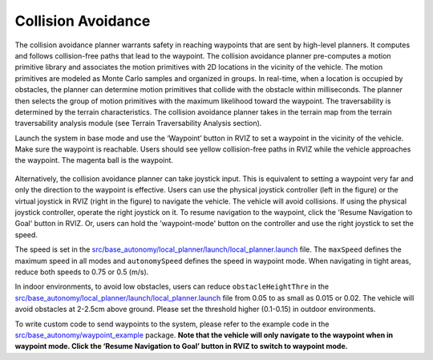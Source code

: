 Collision Avoidance
-------------------

The collision avoidance planner warrants safety in reaching waypoints that are sent by high-level planners. It computes and follows collision-free paths that lead to the waypoint. The collision avoidance planner pre-computes a motion primitive library and associates the motion primitives with 2D locations in the vicinity of the vehicle. The motion primitives are modeled as Monte Carlo samples and organized in groups. In real-time, when a location is occupied by obstacles, the planner can determine motion primitives that collide with the obstacle within milliseconds. The planner then selects the group of motion primitives with the maximum likelihood toward the waypoint. The traversability is determined by the terrain characteristics. The collision avoidance planner takes in the terrain map from the terrain traversability analysis module (see Terrain Traversability Analysis section).

Launch the system in base mode and use the ‘Waypoint’ button in RVIZ to set a waypoint in the vicinity of the vehicle. Make sure the waypoint is reachable. Users should see yellow collision-free paths in RVIZ while the vehicle approaches the waypoint. The magenta ball is the waypoint.

.. figure:: images/image6.png
    :scale: 50%

Alternatively, the collision avoidance planner can take joystick input. This is equivalent to setting a waypoint very far and only the direction to the waypoint is effective. Users can use the physical joystick controller (left in the figure) or the virtual joystick in RVIZ (right in the figure) to navigate the vehicle. The vehicle will avoid collisions. If using the physical joystick controller, operate the right joystick on it. To resume navigation to the waypoint, click the 'Resume Navigation to Goal' button in RVIZ. Or, users can hold the 'waypoint-mode' button on the controller and use the right joystick to set the speed.

|pic1| |pic2|

.. |pic1| image:: images/image15.jpg
   :width: 55% 

.. |pic2| image:: images/image21.jpg
   :width: 30%

The speed is set in the `src/base_autonomy/local_planner/launch/local_planner.launch <https://github.com/jizhang-cmu/autonomy_stack_mecanum_wheel_platform/blob/jazzy/src/base_autonomy/local_planner/launch/local_planner.launch>`_ file. The ``maxSpeed`` defines the maximum speed in all modes and ``autonomySpeed`` defines the speed in waypoint mode. When navigating in tight areas, reduce both speeds to 0.75 or 0.5 (m/s).

In indoor environments, to avoid low obstacles, users can reduce ``obstacleHeightThre`` in the `src/base_autonomy/local_planner/launch/local_planner.launch <https://github.com/jizhang-cmu/autonomy_stack_mecanum_wheel_platform/blob/jazzy/src/base_autonomy/local_planner/launch/local_planner.launch>`_ file from 0.05 to as small as 0.015 or 0.02. The vehicle will avoid obstacles at 2-2.5cm above ground. Please set the threshold higher (0.1-0.15) in outdoor environments.

To write custom code to send waypoints to the system, please refer to the example code in the `src/base_autonomy/waypoint_example <https://github.com/jizhang-cmu/autonomy_stack_mecanum_wheel_platform/tree/jazzy/src/base_autonomy/waypoint_example>`_ package. **Note that the vehicle will only navigate to the waypoint when in waypoint mode. Click the ‘Resume Navigation to Goal’ button in RVIZ to switch to waypoint mode.**
